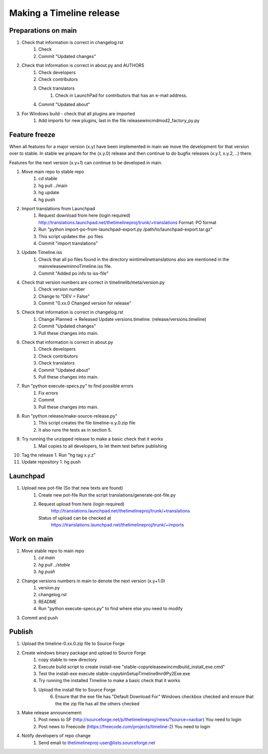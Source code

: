 Making a Timeline release
=========================

Preparations on main
--------------------

1. Check that information is correct in changelog.rst
    1. Check
    2. Commit "Updated changes"

2. Check that information is correct in about.py and AUTHORS
    1. Check developers
    2. Check contributors
    3. Check translators
        1. Check in LaunchPad for contributors that has an e-mail address.
    4. Commit "Updated about"

3. For Windows build - check that all plugins are imported
    1. Add imports for new plugins, last in the file release\win\cmd\mod2_factory_py.py

Feature freeze
--------------

When all features for a major version (x.y) have been implemented in main we
move the development for that version over to stable. In stable we prepare for
the (x.y.0) release and then continue to do bugfix releases (x.y.1, x.y.2, ..)
there.

Features for the next version (x.y+1) can continue to be developed in main.

1. Move main repo to stable repo
    1. cd stable
    2. hg pull ../main
    3. hg update
    4. hg push

2. Import translations from Launchpad
    1. Request download from here (login required)
       http://translations.launchpad.net/thetimelineproj/trunk/+translations
       Format: PO format
    2. Run "python import-po-from-launchpad-export.py /path/to/launchpad-export.tar.gz"
    3. This script updates the .po files
    4. Commit "import translations"

3. Update Timeline.iss
    1. Check that all po files found in the directory win\timeline\translations also are
       mentioned in the main\release\win\inno\Timeline.iss file.
    2. Commit "Added po info to iss-file"

4. Check that version numbers are correct in timelinelib/meta/version.py
    1. Check version number
    2. Change to "DEV = False"
    3. Commit "0.xx.0 Changed version for release"

5. Check that information is correct in changelog.rst
    1. Change Planned -> Released
       Update versions.timeline. (release/versions.timeline)
    2. Commit "Updated changes"
    3. Pull these changes into main.

6. Check that information is correct in about.py
    1. Check developers
    2. Check contributors
    3. Check translators
    4. Commit "Updated about"
    5. Pull these changes into main.

7. Run "python execute-specs.py" to find possible errors
    1. Fix errors
    2. Commit
    3. Pull these changes into main.

8. Run "python release/make-source-release.py"
    1. This script creates the file timeline-x.y.0.zip file
    2. It also runs the tests as in section 5.

9. Try running the unzipped release to make a basic check that it works
    1. Mail copies to all developers, to let them test before publishing

10. Tag the release
    1. Run "hg tag x.y.z"

11. Update repository
    1. hg push

Launchpad
---------
1. Upload new pot-file (So that new texts are found)
        1. Create new pot-file
           Run the script translations/generate-pot-file.py
        2. Request upload from here (login required)
             http://translations.launchpad.net/thetimelineproj/trunk/+translations
           Status of upload can be checked at
             https://translations.launchpad.net/thetimelineproj/trunk/+imports

Work on main
------------
1. Move stable repo to main repo
     1. `cd main`
     2. `hg pull ../stable`
     3. `hg push`

2. Change versions numbers in main to denote the next version (x.y+1.0)
     1. version.py
     2. changelog.rst
     3. README
     4. Run "python execute-specs.py" to find where else you need to modify

3. Commit and push

Publish
-------
1. Upload the timeline-0.xx.0.zip file to Source Forge

2. Create windows binary package and upload to Source Forge
    1. copy stable to new directory
    2. Execute build script to create install-exe
       "stable-copy\release\win\cmd\build_install_exe.cmd"
    3. Test the install-exe
       execute stable-copy\bin\SetupTimeline9nn9Py2Exe.exe
    4. Try running the installed Timeline to make a basic check that it works
    5. Upload the install file to Source Forge
	6. Ensure that the exe file has "Default Download For" Windows checkbox
           checked and ensure that the the zip file has all the others checked

3. Make release announcement:
    1. Post news to SF (http://sourceforge.net/p/thetimelineproj/news/?source=navbar)
       You need to login
    2. Post news to Freecode (https://freecode.com/projects/timeline-2)
       You need to login

4. Notify developers of repo change
    1. Send email to thetimelineproj-user@lists.sourceforge.net

